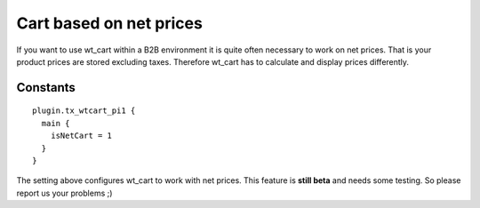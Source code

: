 ﻿

.. ==================================================
.. FOR YOUR INFORMATION
.. --------------------------------------------------
.. -*- coding: utf-8 -*- with BOM.

.. ==================================================
.. DEFINE SOME TEXTROLES
.. --------------------------------------------------
.. role::   underline
.. role::   typoscript(code)
.. role::   ts(typoscript)
   :class:  typoscript
.. role::   php(code)


Cart based on net prices
^^^^^^^^^^^^^^^^^^^^^^^^

If you want to use wt\_cart within a B2B environment it is quite
often necessary to work on net prices. That is your product prices are
stored excluding taxes. Therefore wt\_cart has to calculate and display
prices differently.

Constants
"""""""""

::

   plugin.tx_wtcart_pi1 {
     main {
       isNetCart = 1
     }
   }

The setting above configures wt\_cart to work with net prices. This feature is **still beta** and needs some testing. So please report us your problems ;)
